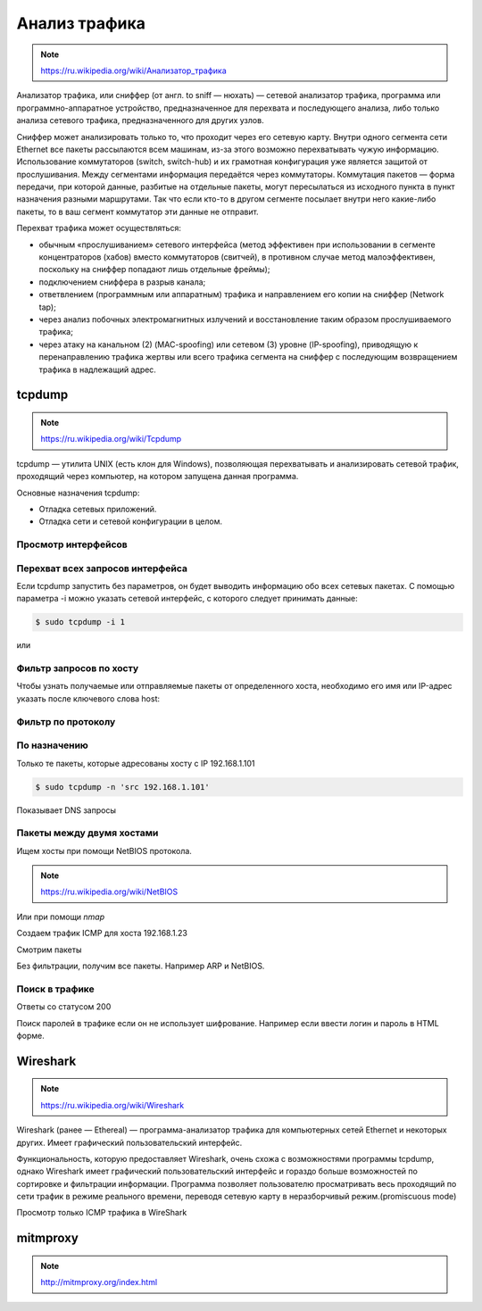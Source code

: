 Анализ трафика
==============

.. note::

    `<https://ru.wikipedia.org/wiki/Анализатор_трафика>`_

Анализатор трафика, или сниффер (от англ. to sniff — нюхать) — сетевой анализатор трафика, программа или программно-аппаратное устройство, предназначенное для перехвата и последующего анализа, либо только анализа сетевого трафика, предназначенного для других узлов.

Сниффер может анализировать только то, что проходит через его сетевую карту. Внутри одного сегмента сети Ethernet все пакеты рассылаются всем машинам, из-за этого возможно перехватывать чужую информацию. Использование коммутаторов (switch, switch-hub) и их грамотная конфигурация уже является защитой от прослушивания. Между сегментами информация передаётся через коммутаторы. Коммутация пакетов — форма передачи, при которой данные, разбитые на отдельные пакеты, могут пересылаться из исходного пункта в пункт назначения разными маршрутами. Так что если кто-то в другом сегменте посылает внутри него какие-либо пакеты, то в ваш сегмент коммутатор эти данные не отправит.

Перехват трафика может осуществляться:

*  обычным «прослушиванием» сетевого интерфейса (метод эффективен при использовании в сегменте концентраторов (хабов) вместо коммутаторов (свитчей), в противном случае метод малоэффективен, поскольку на сниффер попадают лишь отдельные фреймы);
*  подключением сниффера в разрыв канала;
*  ответвлением (программным или аппаратным) трафика и направлением его копии на сниффер (Network tap);
*  через анализ побочных электромагнитных излучений и восстановление таким образом прослушиваемого трафика;
*  через атаку на канальном (2) (MAC-spoofing) или сетевом (3) уровне (IP-spoofing), приводящую к перенаправлению трафика жертвы или всего трафика сегмента на сниффер с последующим возвращением трафика в надлежащий адрес.

tcpdump
-------

.. note::

    https://ru.wikipedia.org/wiki/Tcpdump

tcpdump — утилита UNIX (есть клон для Windows), позволяющая перехватывать и анализировать сетевой трафик, проходящий через компьютер, на котором запущена данная программа.

Основные назначения tcpdump:

* Отладка сетевых приложений.
* Отладка сети и сетевой конфигурации в целом.

Просмотр интерфейсов
~~~~~~~~~~~~~~~~~~~~

.. no-code-block:: bash

    $ sudo tcpdump -D
    1.wlan0 [Up, Running]
    2.docker0 [Up, Running]
    3.vboxnet0 [Up, Running]
    4.vboxnet1 [Up, Running]
    5.veth283f985 [Up, Running]
    6.any (Pseudo-device that captures on all interfaces) [Up, Running]
    7.lo [Up, Running, Loopback]
    8.eth0 [Up]
    9.bluetooth-monitor (Bluetooth Linux Monitor)
    10.nflog (Linux netfilter log (NFLOG) interface)
    11.nfqueue (Linux netfilter queue (NFQUEUE) interface)
    12.usbmon1 (USB bus number 1)
    13.usbmon2 (USB bus number 2)

Перехват всех запросов интерфейса
~~~~~~~~~~~~~~~~~~~~~~~~~~~~~~~~~

Если tcpdump запустить без параметров, он будет выводить информацию обо всех сетевых пакетах. С помощью параметра -i можно указать сетевой интерфейс, с которого следует принимать данные:

.. code-block:: bash

    $ sudo tcpdump -i 1

или

.. no-code-block:: bash

    $ sudo tcpdump -i wlan0
    tcpdump: verbose output suppressed, use -v or -vv for full protocol decode
    listening on wlan0, link-type EN10MB (Ethernet), capture size 262144 bytes
    19:04:24.115872 STP 802.1d, Config, Flags [none], bridge-id 8000.bc:ae:c5:88:91:28.8001, length 35
    19:04:24.219665 IP Arkasha-PC.local.bootpc > 255.255.255.255.bootps: BOOTP/DHCP, Request from 00:1b:fc:6c:c2:42 (oui Unknown), length 300
    19:04:25.118303 IP x220t.local.32371 > google-public-dns-a.google.com.domain: 29524+ PTR? 255.255.255.255.in-addr.arpa. (46)
    19:04:25.186526 IP google-public-dns-a.google.com.domain > x220t.local.32371: 29524 NXDomain 0/1/0 (114)
    19:04:25.287550 IP6 fe80::120b:a9ff:fe0c:f638.mdns > ff02::fb.mdns: 0 PTR (QM)? 255.255.255.255.in-addr.arpa. (46)
    ^C19:04:25.287614 IP x220t.local.mdns > 224.0.0.251.mdns: 0 PTR (QM)? 255.255.255.255.in-addr.arpa. (46)

    6 packets captured
    50 packets received by filter
    0 packets dropped by kernel

Фильтр запросов по хосту
~~~~~~~~~~~~~~~~~~~~~~~~

Чтобы узнать получаемые или отправляемые пакеты от определенного хоста, необходимо его имя или IP-адрес указать после ключевого слова host:

.. no-code-block:: bash

    $ sudo tcpdump host readthedocs.org
    tcpdump: verbose output suppressed, use -v or -vv for full protocol decode
    listening on wlan0, link-type EN10MB (Ethernet), capture size 262144 bytes
    19:08:24.734572 IP x220t.local.44169 > readthedocs.org.http: Flags [S], seq 1630487586, win 14600, options [mss 1460,sackOK,TS val 281681188 ecr 0,nop,wscale 7], length 0
    19:08:24.900671 IP readthedocs.org.http > x220t.local.44169: Flags [S.], seq 2780774205, ack 1630487587, win 14480, options [mss 1460,sackOK,TS val 1880995361 ecr 281681188,nop,wscale 9], length 0
    19:08:24.900718 IP x220t.local.44169 > readthedocs.org.http: Flags [.], ack 1, win 115, options [nop,nop,TS val 281681229 ecr 1880995361], length 0
    19:08:24.900812 IP x220t.local.44169 > readthedocs.org.http: Flags [P.], seq 1:733, ack 1, win 115, options [nop,nop,TS val 281681229 ecr 1880995361], length 732
    ...
      19:08:28.524595 IP readthedocs.org.https > x220t.local.37282: Flags [.], ack 2254, win 40, options [nop,nop,TS val 1880996266 ecr 281682094], length 0
    19:08:28.605826 IP x220t.local.37282 > readthedocs.org.https: Flags [.], ack 9767, win 296, options [nop,nop,TS val 281682155 ecr 1880996287], length 0
    ^C
    83 packets captured
    89 packets received by filter
    0 packets dropped by kernel

Фильтр по протоколу
~~~~~~~~~~~~~~~~~~~

.. no-code-block:: bash

    $ sudo tcpdump -n tcp

По назначению
~~~~~~~~~~~~~

Только те пакеты, которые адресованы хосту с IP 192.168.1.101

.. code-block:: bash

    $ sudo tcpdump -n 'src 192.168.1.101'

Показывает DNS запросы

.. no-code-block:: bash

    $ sudo tcpdump -n 'udp and dst port 53'
    tcpdump: verbose output suppressed, use -v or -vv for full protocol decode
    listening on wlan0, link-type EN10MB (Ethernet), capture size 262144 bytes
    19:22:52.089174 IP 192.168.1.101.17166 > 8.8.8.8.53: 44241+ A? www.google.ru. (31)
    19:22:52.149972 IP 192.168.1.101.61715 > 8.8.8.8.53: 63972+ A? www.google.ru. (31)
    19:22:52.157017 IP 192.168.1.101.12023 > 8.8.8.8.53: 17412+ AAAA? www.google.ru. (31)
    19:22:52.860129 IP 192.168.1.101.1745 > 8.8.8.8.53: 59896+ A? ssl.gstatic.com. (33)
    19:22:52.860245 IP 192.168.1.101.4582 > 8.8.8.8.53: 28863+ AAAA? ssl.gstatic.com. (33)
    19:22:52.860388 IP 192.168.1.101.12181 > 8.8.8.8.53: 46772+ A? ssl.gstatic.com. (33)
    19:22:53.992159 IP 192.168.1.101.53803 > 8.8.8.8.53: 64496+ A? www.google.ru. (31)
    19:22:54.062859 IP 192.168.1.101.30447 > 8.8.8.8.53: 54230+ AAAA? www.google.ru. (31)
    ^C
    8 packets captured
    10 packets received by filter
    0 packets dropped by kernel

Пакеты между двумя хостами
~~~~~~~~~~~~~~~~~~~~~~~~~~

Ищем хосты при помощи NetBIOS протокола.

.. note::

    https://ru.wikipedia.org/wiki/NetBIOS


.. no-code-block:: bash

    $ nbtscan 192.168.1.0/24
    Doing NBT name scan for addresses from 192.168.1.0/24

    IP address       NetBIOS Name     Server    User             MAC address
    ------------------------------------------------------------------------------
    192.168.1.0     Sendto failed: Permission denied
    192.168.1.101    X220T            <server>  X220T            00:00:00:00:00:00
    192.168.1.23                      <server>                   00:00:00:00:00:00
    192.168.1.22     ARKASHA-PC       <server>  <unknown>        00:1b:fc:6c:c2:12
    192.168.1.255   Sendto failed: Permission denied

Или при помощи `nmap`

.. no-code-block:: bash

    $ nmap -sP 192.168.1.*

    Starting Nmap 6.46 ( http://nmap.org ) at 2015-02-02 20:56 YEKT
    Nmap scan report for 192.168.1.1
    Host is up (0.0068s latency).
    Nmap scan report for 192.168.1.20
    Host is up (0.018s latency).
    Nmap scan report for 192.168.1.21
    Host is up (0.016s latency).
    Nmap scan report for 192.168.1.22
    Host is up (0.028s latency).
    Nmap scan report for 192.168.1.24
    Host is up (0.017s latency).
    Nmap scan report for 192.168.1.26
    Host is up (0.032s latency).
    Nmap scan report for 192.168.1.28
    Host is up (0.0063s latency).
    Nmap scan report for 192.168.1.101
    Host is up (0.00020s latency).
    Nmap done: 256 IP addresses (8 hosts up) scanned in 4.28 seconds

Создаем трафик ICMP для хоста 192.168.1.23

.. no-code-block:: bash

    $ ping 192.168.1.23
    PING 192.168.1.23 (192.168.1.23) 56(84) bytes of data.
    64 bytes from 192.168.1.23: icmp_seq=1 ttl=64 time=1.90 ms
    64 bytes from 192.168.1.23: icmp_seq=2 ttl=64 time=1.27 ms
    64 bytes from 192.168.1.23: icmp_seq=3 ttl=64 time=1.28 ms
    64 bytes from 192.168.1.23: icmp_seq=4 ttl=64 time=1.23 ms
    ^C
    --- 192.168.1.23 ping statistics ---
    4 packets transmitted, 4 received, 0% packet loss, time 3003ms
    rtt min/avg/max/mdev = 1.236/1.423/1.900/0.279 ms

Смотрим пакеты

.. no-code-block:: bash

    $ sudo tcpdump 'src 192.168.1.101 and dst 192.168.1.23 and icmp'
    tcpdump: verbose output suppressed, use -v or -vv for full protocol decode
    listening on wlan0, link-type EN10MB (Ethernet), capture size 262144 bytes
    19:36:45.340321 IP x220t.local > 192.168.1.23: ICMP echo request, id 10305, seq 1, length 64
    19:36:46.341472 IP x220t.local > 192.168.1.23: ICMP echo request, id 10305, seq 2, length 64
    19:36:47.342180 IP x220t.local > 192.168.1.23: ICMP echo request, id 10305, seq 3, length 64
    19:36:48.343557 IP x220t.local > 192.168.1.23: ICMP echo request, id 10305, seq 4, length 64
    ^C
    4 packets captured
    4 packets received by filter
    0 packets dropped by kernel

Без фильтрации, получим все пакеты. Например ARP и NetBIOS.

.. no-code-block:: bash

    $ sudo tcpdump 'src 192.168.1.101 and dst 192.168.1.23'
    tcpdump: verbose output suppressed, use -v or -vv for full protocol decode
    listening on wlan0, link-type EN10MB (Ethernet), capture size 262144 bytes
    19:39:50.567837 ARP, Request who-has 192.168.1.23 tell x220t.local, length 28
    19:39:50.569144 IP x220t.local.netbios-ns > 192.168.1.23.netbios-ns: NBT UDP PACKET(137): QUERY; POSITIVE; RESPONSE; UNICAST
    19:39:55.517322 IP x220t.local > 192.168.1.23: ICMP echo request, id 10662, seq 1, length 64
    19:40:00.533322 ARP, Reply x220t.local is-at 10:0b:a9:0c:f6:38 (oui Unknown), length 28
    ^C
    4 packets captured
    4 packets received by filter
    0 packets dropped by kernel

Поиск в трафике
~~~~~~~~~~~~~~~

Ответы со статусом 200

.. no-code-block:: bash

    $ sudo tcpdump -n -A | grep -e '200 OK'
    tcpdump: verbose output suppressed, use -v or -vv for full protocol decode
    listening on wlan0, link-type EN10MB (Ethernet), capture size 262144 bytes
    A).)...sHTTP/1.1 200 OK
    A).9...vHTTP/1.1 200 OK
    ^C508 packets captured
    508 packets received by filter
    0 packets dropped by kernel

Поиск паролей в трафике если он не использует шифрование.
Например если ввести логин и пароль в HTML форме.

.. image:: /_static/login_form.png

.. no-code-block:: bash
    :emphasize-lines: 24

    $ sudo tcpdump -l -A -i lo | egrep -i 'pass=|pwd=|log=|login=|user=|username=|pw=|passw=|passwd=|password=|pass:|user:|username:|password:|login:|pass |user ' --color=auto --line-buffered -B20
    tcpdump: verbose output suppressed, use -v or -vv for full protocol decode
    listening on lo, link-type EN10MB (Ethernet), capture size 262144 bytes
    19:54:00.745538 IP localhost.6543 > localhost.58721: Flags [S.], seq 2085108079, ack 4286254343, win 43690, options [mss 65495,sackOK,TS val 282365190 ecr 282365190,nop,wscale 7], length 0
    E..<..@.@.<............a|H9o.{.......0.........
    ............
    19:54:00.745556 IP localhost.58721 > localhost.6543: Flags [.], ack 1, win 342, options [nop,nop,TS val 282365190 ecr 282365190], length 0
    E..4..@.@............a...{..|H9p...V.(.....
    ........
    19:54:00.745694 IP localhost.58721 > localhost.6543: Flags [P.], seq 1:708, ack 1, win 342, options [nop,nop,TS val 282365190 ecr 282365190], length 707
    E.....@.@............a...{..|H9p...V.......
    ........POST /sign_in HTTP/1.1
    Host: localhost:6543
    User-Agent: Mozilla/5.0 (X11; Ubuntu; Linux x86_64; rv:35.0) Gecko/20100101 Firefox/35.0
    Accept: text/html,application/xhtml+xml,application/xml;q=0.9,*/*;q=0.8
    Accept-Language: en-US,en;q=0.5
    Accept-Encoding: gzip, deflate
    Referer: http://localhost:6543/login/
    Cookie: csrftoken=pVVycxJs2YaTCS5vpKTob0TINGsKjAM4; _LOCALE_=ru; _ga=GA1.1.1951453052.1420403120; connect.sid=s%3AnGU-04XqEDWudttY3CHI3LdUmEr__MYG.GF2fEjoSwB0bC99vfK%2FibenygTjwjRPLto948y7FSwU; beaker.session.id=27aa2050fff646b5bfe5cce56dae1472
    Connection: keep-alive
    Content-Type: application/x-www-form-urlencoded
    Content-Length: 53

    came_from=%2F&login=admin&password=123&submit=Sign+In
    ^C111 packets captured
    222 packets received by filter
    0 packets dropped by kernel

Wireshark
---------

.. note::

    https://ru.wikipedia.org/wiki/Wireshark

Wireshark (ранее — Ethereal) — программа-анализатор трафика для компьютерных сетей Ethernet и некоторых других. Имеет графический пользовательский интерфейс.

Функциональность, которую предоставляет Wireshark, очень схожа с возможностями программы tcpdump, однако Wireshark имеет графический пользовательский интерфейс и гораздо больше возможностей по сортировке и фильтрации информации. Программа позволяет пользователю просматривать весь проходящий по сети трафик в режиме реального времени, переводя сетевую карту в неразборчивый режим.(promiscuous mode)

Просмотр только ICMP трафика в WireShark

.. image:: /_static/wireshark.png
    :align: center

mitmproxy
---------

.. note::

    http://mitmproxy.org/index.html

